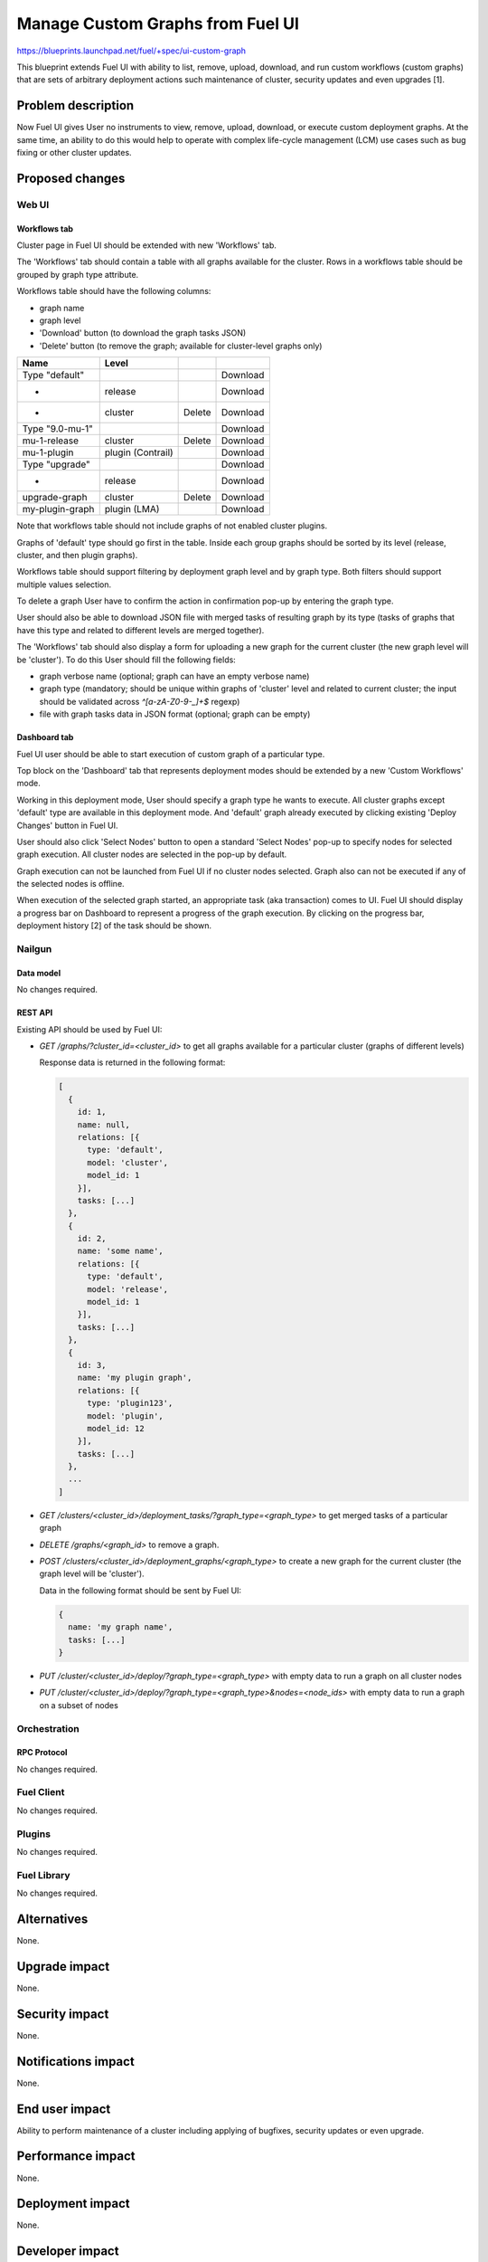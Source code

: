 ..
 This work is licensed under a Creative Commons Attribution 3.0 Unported
 License.

 http://creativecommons.org/licenses/by/3.0/legalcode

=================================
Manage Custom Graphs from Fuel UI
=================================

https://blueprints.launchpad.net/fuel/+spec/ui-custom-graph

This blueprint extends Fuel UI with ability to list, remove, upload, download,
and run custom workflows (custom graphs) that are sets of arbitrary deployment
actions such maintenance of cluster, security updates and even upgrades [1].


--------------------
Problem description
--------------------

Now Fuel UI gives User no instruments to view, remove, upload, download, or
execute custom deployment graphs. At the same time, an ability to do this
would help to operate with complex life-cycle management (LCM) use cases
such as bug fixing or other cluster updates.


----------------
Proposed changes
----------------


Web UI
======

Workflows tab
-------------

Cluster page in Fuel UI should be extended with new 'Workflows' tab.

The 'Workflows' tab should contain a table with all graphs available for
the cluster.
Rows in a workflows table should be grouped by graph type attribute.

Workflows table should have the following columns:

* graph name
* graph level
* 'Download' button (to download the graph tasks JSON)
* 'Delete' button (to remove the graph; available for cluster-level graphs
  only)

+-------------------+-------------+-----------+-----------+
| Name              | Level       |           |           |
+===================+=============+===========+===========+
| Type "default"    |             |           | Download  |
+-------------------+-------------+-----------+-----------+
| -                 | release     |           | Download  |
+-------------------+-------------+-----------+-----------+
| -                 | cluster     | Delete    | Download  |
+-------------------+-------------+-----------+-----------+
| Type "9.0-mu-1"   |             |           | Download  |
+-------------------+-------------+-----------+-----------+
| mu-1-release      | cluster     | Delete    | Download  |
+-------------------+-------------+-----------+-----------+
| mu-1-plugin       | plugin      |           | Download  |
|                   | (Contrail)  |           |           |
+-------------------+-------------+-----------+-----------+
| Type "upgrade"    |             |           | Download  |
+-------------------+-------------+-----------+-----------+
| -                 | release     |           | Download  |
+-------------------+-------------+-----------+-----------+
| upgrade-graph     | cluster     | Delete    | Download  |
+-------------------+-------------+-----------+-----------+
| my-plugin-graph   | plugin      |           | Download  |
|                   | (LMA)       |           |           |
+-------------------+-------------+-----------+-----------+

Note that workflows table should not include graphs of not enabled cluster
plugins.

Graphs of 'default' type should go first in the table. Inside each group
graphs should be sorted by its level (release, cluster, and then plugin
graphs).

Workflows table should support filtering by deployment graph level and by
graph type. Both filters should support multiple values selection.

To delete a graph User have to confirm the action in confirmation pop-up by
entering the graph type.

User should also be able to download JSON file with merged tasks of
resulting graph by its type (tasks of graphs that have this type and related
to different levels are merged together).


The 'Workflows' tab should also display a form for uploading a new graph for
the current cluster (the new graph level will be 'cluster').
To do this User should fill the following fields:

* graph verbose name (optional; graph can have an empty verbose name)
* graph type (mandatory; should be unique within graphs of 'cluster' level and
  related to current cluster; the input should be validated across
  `^[a-zA-Z0-9-_]+$` regexp)
* file with graph tasks data in JSON format (optional; graph can be empty)


Dashboard tab
-------------

Fuel UI user should be able to start execution of custom graph of a particular
type.

Top block on the 'Dashboard' tab that represents deployment modes should be
extended by a new 'Custom Workflows' mode.

Working in this deployment mode, User should specify a graph type he wants
to execute. All cluster graphs except 'default' type are available in this
deployment mode. And 'default' graph already executed by clicking existing
'Deploy Changes' button in Fuel UI.

User should also click 'Select Nodes' button to open a standard 'Select Nodes'
pop-up to specify nodes for selected graph execution.
All cluster nodes are selected in the pop-up by default.

Graph execution can not be launched from Fuel UI if no cluster nodes selected.
Graph also can not be executed if any of the selected nodes is offline.

When execution of the selected graph started, an appropriate task
(aka transaction) comes to UI. Fuel UI should display a progress bar on
Dashboard to represent a progress of the graph execution. By clicking
on the progress bar, deployment history [2] of the task should be shown.


Nailgun
=======


Data model
----------

No changes required.


REST API
--------

Existing API should be used by Fuel UI:

* `GET /graphs/?cluster_id=<cluster_id>` to get all graphs available for
  a particular cluster (graphs of different levels)

  Response data is returned in the following format:

  .. code-block:: json

    [
      {
        id: 1,
        name: null,
        relations: [{
          type: 'default',
          model: 'cluster',
          model_id: 1
        }],
        tasks: [...]
      },
      {
        id: 2,
        name: 'some name',
        relations: [{
          type: 'default',
          model: 'release',
          model_id: 1
        }],
        tasks: [...]
      },
      {
        id: 3,
        name: 'my plugin graph',
        relations: [{
          type: 'plugin123',
          model: 'plugin',
          model_id: 12
        }],
        tasks: [...]
      },
      ...
    ]

* `GET /clusters/<cluster_id>/deployment_tasks/?graph_type=<graph_type>`
  to get merged tasks of a particular graph

* `DELETE /graphs/<graph_id>` to remove a graph.

* `POST /clusters/<cluster_id>/deployment_graphs/<graph_type>` to create
  a new graph for the current cluster (the graph level will be 'cluster').

  Data in the following format should be sent by Fuel UI:

  .. code-block:: json

    {
      name: 'my graph name',
      tasks: [...]
    }

* `PUT /cluster/<cluster_id>/deploy/?graph_type=<graph_type>`
  with empty data to run a graph on all cluster nodes

* `PUT /cluster/<cluster_id>/deploy/?graph_type=<graph_type>&nodes=<node_ids>`
  with empty data to run a graph on a subset of nodes


Orchestration
=============


RPC Protocol
------------

No changes required.


Fuel Client
===========

No changes required.


Plugins
=======

No changes required.


Fuel Library
============

No changes required.


------------
Alternatives
------------

None.


--------------
Upgrade impact
--------------

None.


---------------
Security impact
---------------

None.


--------------------
Notifications impact
--------------------

None.


---------------
End user impact
---------------

Ability to perform maintenance of a cluster including applying of bugfixes,
security updates or even upgrade.


------------------
Performance impact
------------------

None.


-----------------
Deployment impact
-----------------

None.

----------------
Developer impact
----------------

None.


---------------------
Infrastructure impact
---------------------

None.

--------------------
Documentation impact
--------------------

Fuel UI user guide should be updated to include information about the feature.


--------------
Implementation
--------------

Assignee(s)
===========

Primary assignee:
  jkirnosova

Other contributors:
  bdudko (visual design)
  kpimenova (JavaScript code)
  bgaifullin, ikutukov (Nailgun code)

Mandatory design review:
  vkramskikh
  ikutukov


Work Items
==========

#. Add a new 'Workflows' tab with all cluster graphs listing.
#. Add controls to upload a new cluster graph.
#. Add controls to run custom graph on cluster nodes.


Dependencies
============

None.


------------
Testing, QA
------------

* Manual testing.
* UI functional tests should cover the changes.

Acceptance criteria
===================

Fuel UI user is able to list, remove, download, upload deployment graphs and
run the graph of the selected type on the subset of nodes or on the whole
cluster.


----------
References
----------

[1] Allow user to run custom graph on cluster
    https://blueprints.launchpad.net/fuel/+spec/custom-graph-execution

[2] Deployment task execution history in Fuel UI
    https://blueprints.launchpad.net/fuel/+spec/ui-deployment-history
